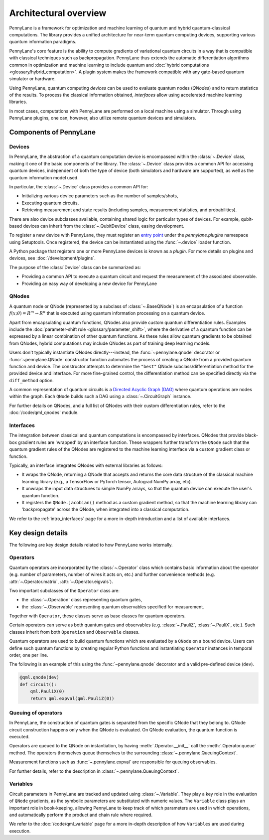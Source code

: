 .. role:: html(raw)
   :format: html

Architectural overview
======================

PennyLane is a framework for optimization and machine learning of quantum and
hybrid quantum-classical computations. The library provides a unified
architecture for near-term quantum computing devices, supporting various
quantum information paradigms.

PennyLane's core feature is the ability to compute gradients of variational
quantum circuits in a way that is compatible with classical techniques such as
backpropagation. PennyLane thus extends the automatic differentiation
algorithms common in optimization and machine learning to include quantum and
:doc:`hybrid computations <glossary/hybrid_computation>`.
A plugin system makes the framework compatible with any gate-based quantum
simulator or hardware.

Using PennyLane, quantum computing *devices* can be used to
evaluate quantum nodes (*QNodes*) and to return statistics of the results. To
process the classical information obtained, *interfaces* allow using
accelerated machine learning libraries.

In most cases, computations with PennyLane are performed on a local machine
using a simulator. Through using PennyLane plugins, one can, however, also
utilize remote quantum devices and simulators.

Components of PennyLane
#######################

.. image:: architecture_diagram.png
    :width: 800px

Devices
*******

In PennyLane, the abstraction of a quantum computation device is encompassed
within the :class:`~.Device` class, making it one of the basic components of
the library. The :class:`~.Device` class provides a common API for accessing quantum
devices, independent of both the type of device (both simulators and hardware are supported),
as well as the quantum information model used.

In particular, the :class:`~.Device` class provides a common API for:

* Initializing various device parameters such as the number of samples/shots,

* Executing quantum circuits,

* Retrieving measurement and state results (including samples, measurement
  statistics, and probabilities).

There are also device subclasses available, containing shared logic for
particular types of devices.  For example, qubit-based devices can inherit from
the :class:`~.QubitDevice` class, easing development.

To register a new device with PennyLane, they must register an `entry point
<https://packaging.python.org/specifications/entry-points/>`__ under the `pennylane.plugins`
namespace using Setuptools. Once registered, the device can be instantiated using the :func:`~.device`
loader function.

A Python package that registers one or more PennyLane devices is known as a *plugin*. For more details
on plugins and devices, see :doc:`/development/plugins`.

The purpose of the :class:`Device` class can be summarized as:

* Providing a common API to execute a quantum circuit and request
  the measurement of the associated observable.
* Providing an easy way of developing a new device for PennyLane

QNodes
******

A  quantum node or QNode (represented by a subclass of
:class:`~.BaseQNode`) is an encapsulation of a function
:math:`f(x;\theta)=R^m\rightarrow R^n` that is executed using quantum
information processing on a quantum device.

Apart from encapsulating quantum functions, QNodes also provide custom quantum
differentiation rules. Examples include the :doc:`parameter-shift rule
<glossary/parameter_shift>`,  where the derivative of a
quantum function can be expressed by a linear combination of other quantum
functions. As these rules allow quantum gradients to be obtained from QNodes,
hybrid computations may include QNodes as part of training deep learning
models.

Users don't typically instantiate QNodes directly---instead, the :func:`~pennylane.qnode` decorator or
:func:`~pennylane.QNode` constructor function automates the process of creating a QNode from a provided
quantum function and device. The constructor attempts to determine the ``"best"`` QNode
subclass/differentiation method for the provided device and interface. For more fine-grained control,
the differentiation method can be specified directly via the ``diff_method`` option.

A common representation of quantum circuits is a `Directed
Acyclic Graph (DAG)
<https://pennylane.ai/qml/glossary/hybrid_computation.html#directed-acyclic-graphs>`__
where quantum operations are nodes within the graph. Each ``QNode`` builds such 
a DAG using a :class:`~.CircuitGraph` instance.

For further details on QNodes, and a full list of QNodes with their custom
differentiation rules, refer to the :doc:`/code/qml_qnodes` module.

Interfaces
**********

The integration between classical and quantum computations is encompassed by
interfaces. QNodes that provide black-box gradient rules are 'wrapped' by an interface function.
These wrappers further transform
the ``QNode`` such that the quantum gradient rules of the QNodes are registered
to the machine learning interface via a custom gradient class or function.

Typically, an interface integrates QNodes with external libraries as follows:

* It wraps the QNode, returning a QNode that accepts and returns the core data
  structure of the classical machine learning library (e.g., a TensorFlow or PyTorch
  tensor, Autograd NumPy array, etc).

* It unwraps the input data structures to simple NumPy arrays, so that the
  quantum device can execute the user's quantum function.

* It registers the ``QNode.jacobian()`` method as a custom gradient method, so that
  the machine learning library can 'backpropagate' across the QNode, when
  integrated into a classical computation.

We refer to the :ref:`intro_interfaces` page for a more in-depth introduction
and a list of available interfaces.

Key design details
##################

The following are key design details related to how PennyLane works internally.

Operators
*********

Quantum operators are incorporated by the :class:`~.Operator` class which
contains basic information about the operator (e.g. number of parameters,
number of wires it acts on, etc.) and further convenience methods (e.g.
:attr:`~.Operator.matrix`, :attr:`~.Operator.eigvals`).

Two important subclasses of the ``Operator`` class are:

* the :class:`~.Operation` class representing quantum gates,
* the :class:`~.Observable` representing quantum observables specified for
  measurement.

Together with ``Operator``, these classes serve as base classes for quantum
operators.

Certain operators can serve as both quantum gates and observables (e.g.
:class:`~.PauliZ`, :class:`~.PauliX`, etc.). Such classes inherit from both
``Operation`` and ``Observable`` classes.

Quantum operators are used to build quantum functions
which are evaluated by a ``QNode`` on a bound device. Users can define such quantum
functions by creating regular Python functions and instantiating ``Operator``
instances in temporal order, one per line.

The following is an example of this using the :func:`~pennylane.qnode` decorator and a
valid pre-defined device (``dev``).

.. code-block:: python

    @qml.qnode(dev)
    def circuit():
        qml.PauliX(0)
        return qml.expval(qml.PauliZ(0))

Queuing of operators
********************

In PennyLane, the construction of quantum gates is separated from the specific
QNode that they belong to. QNode circuit construction happens only when the
QNode is evaluated. On QNode evaluation, the quantum function is executed.

Operators are queued to the QNode on instantiation, by having :meth:`.Operator.__init__`
call the :meth:`.Operator.queue` method. The operators themselves queue themselves to
the surrounding :class:`~.pennylane.QueuingContext`.

Measurement functions such as :func:`~.pennylane.expval` are responsible for queuing observables.

For further details, refer to the description in :class:`~.pennylane.QueuingContext`.

Variables
*********

Circuit parameters in PennyLane are tracked and updated using
:class:`~.Variable`. They play a key role in the evaluation of ``QNode`` gradients, as
the symbolic parameters are substituted with numeric values. The ``Variable`` class plays
an important role in book-keeping, allowing PennyLane to keep track of which parameters are
used in which operations, and automatically perform the product and chain rule where required.

We refer to the :doc:`/code/qml_variable` page for a more in-depth description of how
``Variables`` are used during execution.
